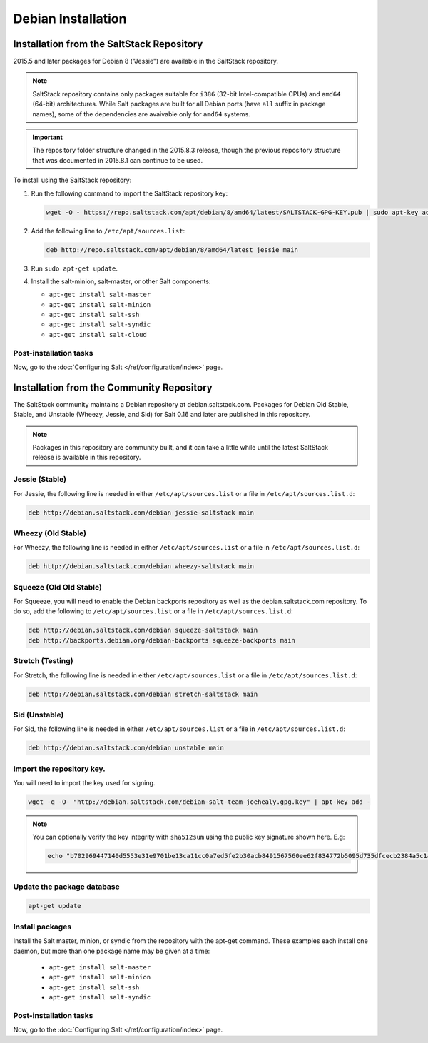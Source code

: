 .. _installation-debian:

===================
Debian Installation
===================

.. _installation-debian-repo:

Installation from the SaltStack Repository
==========================================

2015.5 and later packages for Debian 8 ("Jessie") are available in the
SaltStack repository.

.. note::
    SaltStack repository contains only packages suitable for ``i386`` (32-bit
    Intel-compatible CPUs) and ``amd64`` (64-bit) architectures. While Salt
    packages are built for all Debian ports (have ``all`` suffix in package
    names), some of the dependencies are avaivable only for ``amd64`` systems.

.. important::
    The repository folder structure changed in the 2015.8.3 release, though the
    previous repository structure that was documented in 2015.8.1 can continue to
    be used.

To install using the SaltStack repository:

#. Run the following command to import the SaltStack repository key:

   .. code-block:: bash

       wget -O - https://repo.saltstack.com/apt/debian/8/amd64/latest/SALTSTACK-GPG-KEY.pub | sudo apt-key add -

#. Add the following line to ``/etc/apt/sources.list``:

   .. code-block:: bash

       deb http://repo.saltstack.com/apt/debian/8/amd64/latest jessie main

#. Run ``sudo apt-get update``.

#. Install the salt-minion, salt-master, or other Salt components:

   - ``apt-get install salt-master``
   - ``apt-get install salt-minion``
   - ``apt-get install salt-ssh``
   - ``apt-get install salt-syndic``
   - ``apt-get install salt-cloud``

Post-installation tasks
-----------------------

Now, go to the :doc:`Configuring Salt </ref/configuration/index>` page.

Installation from the Community Repository
==========================================

The SaltStack community maintains a Debian repository at debian.saltstack.com.
Packages for Debian Old Stable, Stable, and Unstable (Wheezy, Jessie, and Sid)
for Salt 0.16 and later are published in this repository.

.. note::
   Packages in this repository are community built, and it can
   take a little while until the latest SaltStack release is available
   in this repository.

Jessie (Stable)
---------------

For Jessie, the following line is needed in either
``/etc/apt/sources.list`` or a file in ``/etc/apt/sources.list.d``:

.. code-block:: bash

    deb http://debian.saltstack.com/debian jessie-saltstack main

Wheezy (Old Stable)
-------------------

For Wheezy, the following line is needed in either
``/etc/apt/sources.list`` or a file in ``/etc/apt/sources.list.d``:

.. code-block:: bash

    deb http://debian.saltstack.com/debian wheezy-saltstack main

Squeeze (Old Old Stable)
------------------------

For Squeeze, you will need to enable the Debian backports repository
as well as the debian.saltstack.com repository. To do so, add the
following to ``/etc/apt/sources.list`` or a file in
``/etc/apt/sources.list.d``:

.. code-block:: bash

    deb http://debian.saltstack.com/debian squeeze-saltstack main
    deb http://backports.debian.org/debian-backports squeeze-backports main

Stretch (Testing)
-----------------

For Stretch, the following line is needed in either
``/etc/apt/sources.list`` or a file in ``/etc/apt/sources.list.d``:

.. code-block:: bash

    deb http://debian.saltstack.com/debian stretch-saltstack main


Sid (Unstable)
--------------

For Sid, the following line is needed in either
``/etc/apt/sources.list`` or a file in ``/etc/apt/sources.list.d``:

.. code-block:: bash

    deb http://debian.saltstack.com/debian unstable main


Import the repository key.
--------------------------

You will need to import the key used for signing.

.. code-block:: bash

    wget -q -O- "http://debian.saltstack.com/debian-salt-team-joehealy.gpg.key" | apt-key add -

.. note::

    You can optionally verify the key integrity with ``sha512sum`` using the
    public key signature shown here. E.g:

    .. code-block:: bash

        echo "b702969447140d5553e31e9701be13ca11cc0a7ed5fe2b30acb8491567560ee62f834772b5095d735dfcecb2384a5c1a20045f52861c417f50b68dd5ff4660e6  debian-salt-team-joehealy.gpg.key" | sha512sum -c

Update the package database
---------------------------

.. code-block:: bash

    apt-get update


Install packages
----------------

Install the Salt master, minion, or syndic from the repository with the apt-get
command. These examples each install one daemon, but more than one package name
may be given at a time:

   - ``apt-get install salt-master``
   - ``apt-get install salt-minion``
   - ``apt-get install salt-ssh``
   - ``apt-get install salt-syndic``

.. _Debian-config:

Post-installation tasks
-----------------------

Now, go to the :doc:`Configuring Salt </ref/configuration/index>` page.
